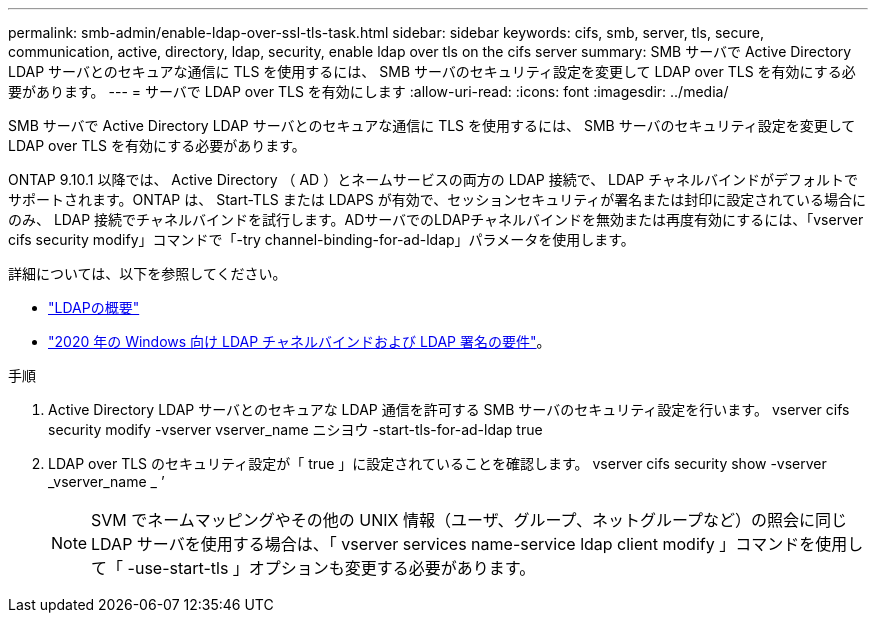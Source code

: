 ---
permalink: smb-admin/enable-ldap-over-ssl-tls-task.html 
sidebar: sidebar 
keywords: cifs, smb, server, tls, secure, communication, active, directory, ldap, security, enable ldap over tls on the cifs server 
summary: SMB サーバで Active Directory LDAP サーバとのセキュアな通信に TLS を使用するには、 SMB サーバのセキュリティ設定を変更して LDAP over TLS を有効にする必要があります。 
---
= サーバで LDAP over TLS を有効にします
:allow-uri-read: 
:icons: font
:imagesdir: ../media/


[role="lead"]
SMB サーバで Active Directory LDAP サーバとのセキュアな通信に TLS を使用するには、 SMB サーバのセキュリティ設定を変更して LDAP over TLS を有効にする必要があります。

ONTAP 9.10.1 以降では、 Active Directory （ AD ）とネームサービスの両方の LDAP 接続で、 LDAP チャネルバインドがデフォルトでサポートされます。ONTAP は、 Start-TLS または LDAPS が有効で、セッションセキュリティが署名または封印に設定されている場合にのみ、 LDAP 接続でチャネルバインドを試行します。ADサーバでのLDAPチャネルバインドを無効または再度有効にするには、「vserver cifs security modify」コマンドで「-try channel-binding-for-ad-ldap」パラメータを使用します。

詳細については、以下を参照してください。

* link:../nfs-admin/using-ldap-concept.html["LDAPの概要"]
* link:https://support.microsoft.com/en-us/topic/2020-ldap-channel-binding-and-ldap-signing-requirements-for-windows-ef185fb8-00f7-167d-744c-f299a66fc00a["2020 年の Windows 向け LDAP チャネルバインドおよび LDAP 署名の要件"^]。


.手順
. Active Directory LDAP サーバとのセキュアな LDAP 通信を許可する SMB サーバのセキュリティ設定を行います。 vserver cifs security modify -vserver vserver_name ニシヨウ -start-tls-for-ad-ldap true
. LDAP over TLS のセキュリティ設定が「 true 」に設定されていることを確認します。 vserver cifs security show -vserver _vserver_name _ ’
+
[NOTE]
====
SVM でネームマッピングやその他の UNIX 情報（ユーザ、グループ、ネットグループなど）の照会に同じ LDAP サーバを使用する場合は、「 vserver services name-service ldap client modify 」コマンドを使用して「 -use-start-tls 」オプションも変更する必要があります。

====

